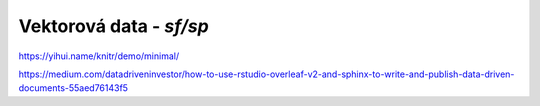 ************************
Vektorová data - *sf/sp*
************************
https://yihui.name/knitr/demo/minimal/

https://medium.com/datadriveninvestor/how-to-use-rstudio-overleaf-v2-and-sphinx-to-write-and-publish-data-driven-documents-55aed76143f5
